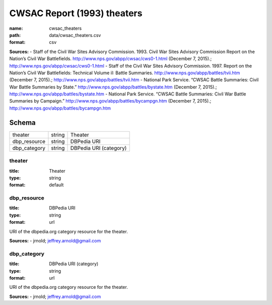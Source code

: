 ############################
CWSAC Report (1993) theaters
############################

:name: cwsac_theaters
:path: data/cwsac_theaters.csv
:format: csv



**Sources:**
- Staff of the Civil War Sites Advisory Commission. 1993. Civil War Sites Advisory Commission Report on the Nation’s Civil War Battlefields. http://www.nps.gov/abpp/cwsac/cws0-1.html (December 7, 2015).; http://www.nps.gov/abpp/cwsac/cws0-1.html
- Staff of the Civil War Sites Advisory Commission. 1997. Report on the Nation’s Civil War Battlefields: Technical Volume iI: Battle Summaries. http://www.nps.gov/abpp/battles/tvii.htm (December 7, 2015).; http://www.nps.gov/abpp/battles/tvii.htm
- National Park Service. “CWSAC Battle Summaries: Civil War Battle Summaries by State.” http://www.nps.gov/abpp/battles/bystate.htm (December 7, 2015).; http://www.nps.gov/abpp/battles/bystate.htm
- National Park Service. “CWSAC Battle Summaries: Civil War Battle Summaries by Campaign.” http://www.nps.gov/abpp/battles/bycampgn.htm (December 7, 2015).; http://www.nps.gov/abpp/battles/bycampgn.htm


Schema
======



============  ======  ======================
theater       string  Theater
dbp_resource  string  DBPedia URI
dbp_category  string  DBPedia URI (category)
============  ======  ======================

theater
-------

:title: Theater
:type: string
:format: default





       
dbp_resource
------------

:title: DBPedia URI
:type: string
:format: url


URI of the dbpedia.org category resource for the theater.

**Sources:**
- jrnold; jeffrey.arnold@gmail.com

       
dbp_category
------------

:title: DBPedia URI (category)
:type: string
:format: url


URI of the dbpedia.org category resource for the theater.

**Sources:**
- jrnold; jeffrey.arnold@gmail.com

       

